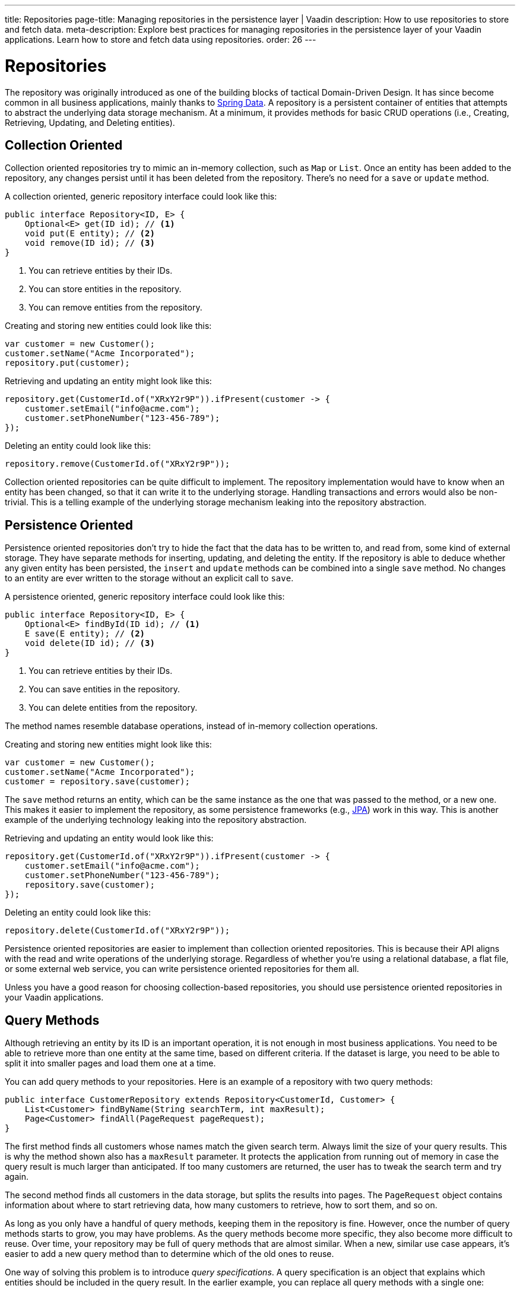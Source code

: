 ---
title: Repositories
page-title: Managing repositories in the persistence layer | Vaadin
description: How to use repositories to store and fetch data.
meta-description: Explore best practices for managing repositories in the persistence layer of your Vaadin applications. Learn how to store and fetch data using repositories.
order: 26
---


= Repositories

The repository was originally introduced as one of the building blocks of tactical Domain-Driven Design. It has since become common in all business applications, mainly thanks to https://spring.io/projects/spring-data[Spring Data]. A repository is a persistent container of entities that attempts to abstract the underlying data storage mechanism. At a minimum, it provides methods for basic CRUD operations (i.e., Creating, Retrieving, Updating, and Deleting entities).


== Collection Oriented

Collection oriented repositories try to mimic an in-memory collection, such as `Map` or `List`. Once an entity has been added to the repository, any changes persist until it has been deleted from the repository. There's no need for a `save` or `update` method.

A collection oriented, generic repository interface could look like this:

[source,java]
----
public interface Repository<ID, E> {
    Optional<E> get(ID id); // <1>
    void put(E entity); // <2>
    void remove(ID id); // <3>
}
----
<1> You can retrieve entities by their IDs.
<2> You can store entities in the repository.
<3> You can remove entities from the repository.

Creating and storing new entities could look like this:

[source,java]
----
var customer = new Customer();
customer.setName("Acme Incorporated");
repository.put(customer);
----

Retrieving and updating an entity might look like this:

[source,java]
----
repository.get(CustomerId.of("XRxY2r9P")).ifPresent(customer -> {
    customer.setEmail("info@acme.com");
    customer.setPhoneNumber("123-456-789");
});
----

Deleting an entity could look like this:

[source,java]
----
repository.remove(CustomerId.of("XRxY2r9P"));
----

Collection oriented repositories can be quite difficult to implement. The repository implementation would have to know when an entity has been changed, so that it can write it to the underlying storage. Handling transactions and errors would also be non-trivial. This is a telling example of the underlying storage mechanism leaking into the repository abstraction.


== Persistence Oriented

Persistence oriented repositories don't try to hide the fact that the data has to be written to, and read from, some kind of external storage. They have separate methods for inserting, updating, and deleting the entity. If the repository is able to deduce whether any given entity has been persisted, the `insert` and `update` methods can be combined into a single `save` method. No changes to an entity are ever written to the storage without an explicit call to `save`.

A persistence oriented, generic repository interface could look like this:

[source,java]
----
public interface Repository<ID, E> {
    Optional<E> findById(ID id); // <1>
    E save(E entity); // <2>
    void delete(ID id); // <3>
}
----
<1> You can retrieve entities by their IDs.
<2> You can save entities in the repository.
<3> You can delete entities from the repository.

The method names resemble database operations, instead of in-memory collection operations.

Creating and storing new entities might look like this:

[source,java]
----
var customer = new Customer();
customer.setName("Acme Incorporated");
customer = repository.save(customer);
----

The `save` method returns an entity, which can be the same instance as the one that was passed to the method, or a new one. This makes it easier to implement the repository, as some persistence frameworks (e.g., <<jpa#,JPA>>) work in this way. This is another example of the underlying technology leaking into the repository abstraction.

Retrieving and updating an entity would look like this:

[source,java]
----
repository.get(CustomerId.of("XRxY2r9P")).ifPresent(customer -> {
    customer.setEmail("info@acme.com");
    customer.setPhoneNumber("123-456-789");
    repository.save(customer);
});
----

Deleting an entity could look like this:

[source,java]
----
repository.delete(CustomerId.of("XRxY2r9P"));
----

Persistence oriented repositories are easier to implement than collection oriented repositories. This is because their API aligns with the read and write operations of the underlying storage. Regardless of whether you're using a relational database, a flat file, or some external web service, you can write persistence oriented repositories for them all.

Unless you have a good reason for choosing collection-based repositories, you should use persistence oriented repositories in your Vaadin applications.


== Query Methods

Although retrieving an entity by its ID is an important operation, it is not enough in most business applications. You need to be able to retrieve more than one entity at the same time, based on different criteria. If the dataset is large, you need to be able to split it into smaller pages and load them one at a time.

You can add query methods to your repositories. Here is an example of a repository with two query methods:

[source,java]
----
public interface CustomerRepository extends Repository<CustomerId, Customer> {
    List<Customer> findByName(String searchTerm, int maxResult);
    Page<Customer> findAll(PageRequest pageRequest);
}
----

The first method finds all customers whose names match the given search term. Always limit the size of your query results. This is why the method shown also has a `maxResult` parameter. It protects the application from running out of memory in case the query result is much larger than anticipated. If too many customers are returned, the user has to tweak the search term and try again.

The second method finds all customers in the data storage, but splits the results into pages. The `PageRequest` object contains information about where to start retrieving data, how many customers to retrieve, how to sort them, and so on.

As long as you only have a handful of query methods, keeping them in the repository is fine. However, once the number of query methods starts to grow, you may have problems. As the query methods become more specific, they also become more difficult to reuse. Over time, your repository may be full of query methods that are almost similar. When a new, similar use case appears, it's easier to add a new query method than to determine which of the old ones to reuse.

One way of solving this problem is to introduce _query specifications_. A query specification is an object that explains which entities should be included in the query result. In the earlier example, you can replace all query methods with a single one:

[source,java]
----
public interface CustomerRepository extends Repository<CustomerId, Customer> {
    Page<Customer> findBySpecification(CustomerSpecification specification,
        PageRequest pageRequest);
}
----

You would then use the query method like this:

[source,java]
----
var result = customerRepository.findBySpecification(
    CustomerSpecification.nameEquals("ACME")
        .and(CustomerSpecification.countryEquals(Country.US)
            .or(CustomerSpecification.countryEquals(Country.FI))
        ),
    PageRequest.ofSize(10)
);
...
----

This query method would return the first ten customers whose names match the "ACME" query string and who are located in either the U.S. or Finland.

The challenge with this approach is that it's difficult to build specification objects that aren't coupled to the technology used to implement the repository. However, most business applications don't change their databases, nor do they have to support multiple repository implementations. Since the repositories are already a leaky abstraction, you can customize the specifications implementation to make things easier.

You'll find examples of how to implement specification queries on the <<jpa#,JPA>> and <<jooq#,jOOQ>> documentation pages.


== Query Classes

Query specifications are useful when you're interested in fetching whole entities. However, you often may need to write queries that only include a small part of the entity. For example, if you're building a customer list view that only shows the customers' names and email addresses, there is no point in fetching the complete Customer-entity. The repository now looks like this:

[source,java]
----
public interface CustomerRepository extends Repository<CustomerId, Customer> {
    Page<Customer> findBySpecification(CustomerSpecification specification,
        PageRequest pageRequest);

// tag::snippet[]
    Page<CustomerListItem> findListItemsBySpecification(
        CustomerSpecification specification,
        PageRequest pageRequest);

    record CustomerListItem(CustomerId id, String name, EmailAddress email) {}
// end::snippet[]
}
----

Again, if you only have a handful of these queries, you can add them to the repository interface. However, if you have many different views, and every view needs its own query, the repository interface again risks becoming unstructured and difficult to maintain.

To address this issue, you should move all query methods that don't return entities to their own query classes. After moving the query method from the example above to its own class, you get something like this:

[source,java]
----
public interface CustomerListQuery {
    Page<CustomerListItem> findBySpecification(
        CustomerSpecification specification,
        PageRequest pageRequest);

    public record CustomerListItem(CustomerId id, String name, EmailAddress email) {}
}
----

Queries read from the same data source as the repositories. You can create as many query classes as you need without cluttering your repositories.

The queries don't have to be tied to a particular entity. Summary views, for example, often need complex queries that join data from different types of entities. Putting queries like that in repositories can be difficult. Either you can't find a single repository that seems like a good candidate, or you have multiple candidates from which to choose. Creating a separate query class solves this problem.

// TODO Add link to using CQRS in Vaadin app, when that page has been written sometime in the future.

== Implementations

section_outline::[]
